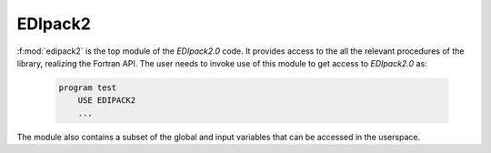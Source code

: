 EDIpack2
==========================


:f:mod:`edipack2` is the top module of the `EDIpack2.0` code. It provides access to the all the relevant procedures of the library, realizing the Fortran API. The user needs to invoke use of this module to get access to `EDIpack2.0` as:

   .. code-block:: fortran

      program test
          USE EDIPACK2
	  ...

   		   
The module also contains a subset of the global and input variables that can be accessed in the userspace. 

.. f:automodule::   edipack2
